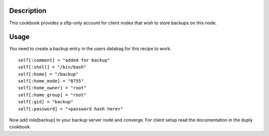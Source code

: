 Description
===========

This cookbook provides a sftp-only account for client nodes that wish to store
backups on this node.


Usage
=====

You need to create a backup entry in the users databag for this recipe to work:
::

  self[:comment] = "added for backup"
  self[:shell] = "/bin/bash"
  self[:home] = "/backup"
  self[:home_mode] = "0755"
  self[:home_owner] = "root"
  self[:home_group] = "root"
  self[:gid] = "backup"
  self[:password] = "<password hash here>"

Now add role[backup] to your backup server node and converge. For client setup
read the documentation in the duply cookbook.
